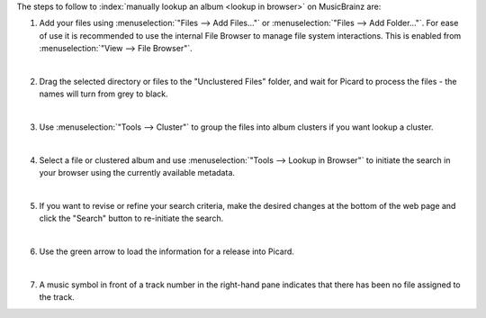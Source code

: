 .. MusicBrainz Picard Documentation Project

.. only:: not latex

   Lookup in Browser
   =================

.. |retrieve_browser_steps_lookup_tagger| image:: images/mblookup-tagger.png
   :height: 1em

The steps to follow to :index:`manually lookup an album <lookup in browser>` on MusicBrainz are:

1. Add your files using :menuselection:`"Files --> Add Files..."` or :menuselection:`"Files --> Add Folder..."`. For ease of use it is recommended to use the internal File Browser to manage file system interactions. This is enabled from :menuselection:`"View --> File Browser"`.

   .. image:: images/lookup_1.png
      :width: 100%

   |

2. Drag the selected directory or files to the "Unclustered Files" folder, and wait for Picard to process the files - the names will turn from grey to black.

   .. image:: images/lookup_2.png
      :width: 100%

   |

3. Use :menuselection:`"Tools --> Cluster"` to group the files into album clusters if you want lookup a cluster.

   .. image:: images/lookup_3.png
      :width: 100%

   |

4. Select a file or clustered album and use :menuselection:`"Tools --> Lookup in Browser"` to initiate the search in your browser using the currently available metadata.

   .. image:: images/browser_1.png
      :width: 100%

   |

5. If you want to revise or refine your search criteria, make the desired changes at the bottom of the web page and click the "Search" button to re-initiate the search.

   .. image:: images/browser_2.png
      :width: 100%

   |

6. Use the green arrow |retrieve_browser_steps_lookup_tagger| to load the information for a release into Picard.

   .. image:: images/browser_3.png
      :width: 100%

   |

7. A music symbol in front of a track number in the right-hand pane indicates that there has been no file assigned to the track.

   .. image:: images/lookup_5.png
      :width: 100%
